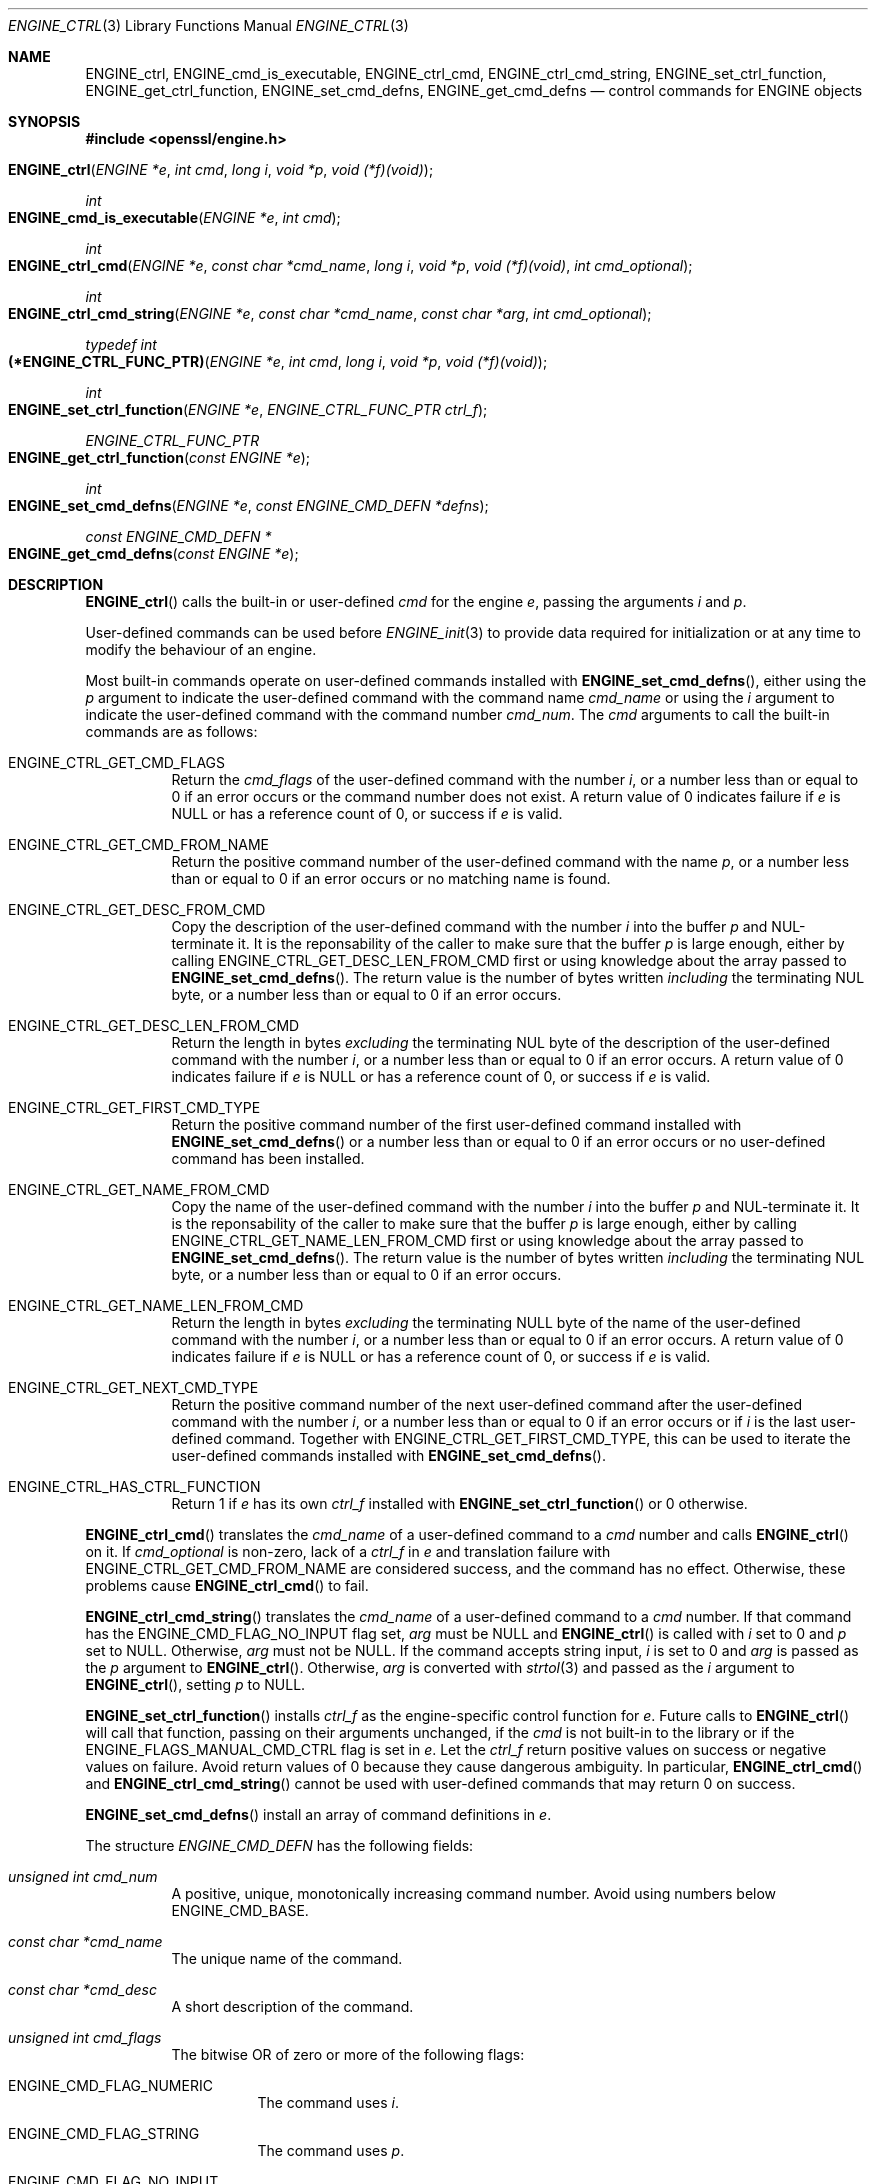 .\" $OpenBSD: ENGINE_ctrl.3,v 1.1 2018/04/15 01:43:45 schwarze Exp $
.\" content checked up to:
.\" OpenSSL ENGINE_add 1f13ad31 Dec 25 17:50:39 2017 +0800
.\"
.\" Copyright (c) 2018 Ingo Schwarze <schwarze@openbsd.org>
.\"
.\" Permission to use, copy, modify, and distribute this software for any
.\" purpose with or without fee is hereby granted, provided that the above
.\" copyright notice and this permission notice appear in all copies.
.\"
.\" THE SOFTWARE IS PROVIDED "AS IS" AND THE AUTHOR DISCLAIMS ALL WARRANTIES
.\" WITH REGARD TO THIS SOFTWARE INCLUDING ALL IMPLIED WARRANTIES OF
.\" MERCHANTABILITY AND FITNESS. IN NO EVENT SHALL THE AUTHOR BE LIABLE FOR
.\" ANY SPECIAL, DIRECT, INDIRECT, OR CONSEQUENTIAL DAMAGES OR ANY DAMAGES
.\" WHATSOEVER RESULTING FROM LOSS OF USE, DATA OR PROFITS, WHETHER IN AN
.\" ACTION OF CONTRACT, NEGLIGENCE OR OTHER TORTIOUS ACTION, ARISING OUT OF
.\" OR IN CONNECTION WITH THE USE OR PERFORMANCE OF THIS SOFTWARE.
.\"
.Dd $Mdocdate: April 15 2018 $
.Dt ENGINE_CTRL 3
.Os
.Sh NAME
.Nm ENGINE_ctrl ,
.Nm ENGINE_cmd_is_executable ,
.Nm ENGINE_ctrl_cmd ,
.Nm ENGINE_ctrl_cmd_string ,
.Nm ENGINE_set_ctrl_function ,
.Nm ENGINE_get_ctrl_function ,
.Nm ENGINE_set_cmd_defns ,
.Nm ENGINE_get_cmd_defns
.Nd control commands for ENGINE objects
.Sh SYNOPSIS
.In openssl/engine.h
.Fo ENGINE_ctrl
.Fa "ENGINE *e"
.Fa "int cmd"
.Fa "long i"
.Fa "void *p"
.Fa "void (*f)(void)"
.Fc
.Ft int
.Fo ENGINE_cmd_is_executable
.Fa "ENGINE *e"
.Fa "int cmd"
.Fc
.Ft int
.Fo ENGINE_ctrl_cmd
.Fa "ENGINE *e"
.Fa "const char *cmd_name"
.Fa "long i"
.Fa "void *p"
.Fa "void (*f)(void)"
.Fa "int cmd_optional"
.Fc
.Ft int
.Fo ENGINE_ctrl_cmd_string
.Fa "ENGINE *e"
.Fa "const char *cmd_name"
.Fa "const char *arg"
.Fa "int cmd_optional"
.Fc
.Ft typedef int
.Fo (*ENGINE_CTRL_FUNC_PTR)
.Fa "ENGINE *e"
.Fa "int cmd"
.Fa "long i"
.Fa "void *p"
.Fa "void (*f)(void)"
.Fc
.Ft int
.Fo ENGINE_set_ctrl_function
.Fa "ENGINE *e"
.Fa "ENGINE_CTRL_FUNC_PTR ctrl_f"
.Fc
.Ft ENGINE_CTRL_FUNC_PTR
.Fo ENGINE_get_ctrl_function
.Fa "const ENGINE *e"
.Fc
.Ft int
.Fo ENGINE_set_cmd_defns
.Fa "ENGINE *e"
.Fa "const ENGINE_CMD_DEFN *defns"
.Fc
.Ft const ENGINE_CMD_DEFN *
.Fo ENGINE_get_cmd_defns
.Fa "const ENGINE *e"
.Fc
.Sh DESCRIPTION
.Fn ENGINE_ctrl
calls the built-in or user-defined
.Fa cmd
for the engine
.Fa e ,
passing the arguments
.Fa i
and
.Fa p .
.Pp
User-defined commands can be used before
.Xr ENGINE_init 3
to provide data required for initialization
or at any time to modify the behaviour of an engine.
.Pp
Most built-in commands operate on user-defined commands installed with
.Fn ENGINE_set_cmd_defns ,
either using the
.Fa p
argument to indicate the user-defined command with the command name
.Fa cmd_name
or using the
.Fa i
argument to indicate the user-defined command with the command number
.Fa cmd_num .
The
.Fa cmd
arguments to call the built-in commands are as follows:
.Bl -tag -width Ds
.It Dv ENGINE_CTRL_GET_CMD_FLAGS
Return the
.Fa cmd_flags
of the user-defined command with the number
.Fa i ,
or a number less than or equal to 0 if an error occurs or
the command number does not exist.
A return value of 0 indicates failure if
.Fa e
is
.Dv NULL
or has a reference count of 0, or success if
.Fa e
is valid.
.It Dv ENGINE_CTRL_GET_CMD_FROM_NAME
Return the positive command number
of the user-defined command with the name
.Fa p ,
or a number less than or equal to 0 if an error occurs or no
matching name is found.
.It Dv ENGINE_CTRL_GET_DESC_FROM_CMD
Copy the description of the user-defined command with the number
.Fa i
into the buffer
.Fa p
and NUL-terminate it.
It is the reponsability of the caller to make sure that the buffer
.Fa p
is large enough, either by calling
.Dv ENGINE_CTRL_GET_DESC_LEN_FROM_CMD
first or using knowledge about the array passed to
.Fn ENGINE_set_cmd_defns .
The return value is the number of bytes written
.Em including
the terminating NUL byte, or a number less than or equal to 0
if an error occurs.
.It Dv ENGINE_CTRL_GET_DESC_LEN_FROM_CMD
Return the length in bytes
.Em excluding
the terminating NUL byte
of the description of the user-defined command with the number
.Fa i ,
or a number less than or equal to 0 if an error occurs.
A return value of 0 indicates failure if
.Fa e
is
.Dv NULL
or has a reference count of 0, or success if
.Fa e
is valid.
.It Dv ENGINE_CTRL_GET_FIRST_CMD_TYPE
Return the positive command number
of the first user-defined command installed with
.Fn ENGINE_set_cmd_defns
or a number less than or equal to 0 if an error occurs or no
user-defined command has been installed.
.It Dv ENGINE_CTRL_GET_NAME_FROM_CMD
Copy the name of the user-defined command with the number
.Fa i
into the buffer
.Fa p
and NUL-terminate it.
It is the reponsability of the caller to make sure that the buffer
.Fa p
is large enough, either by calling
.Dv ENGINE_CTRL_GET_NAME_LEN_FROM_CMD
first or using knowledge about the array passed to
.Fn ENGINE_set_cmd_defns .
The return value is the number of bytes written
.Em including
the terminating NUL byte, or a number less than or equal to 0
if an error occurs.
.It Dv ENGINE_CTRL_GET_NAME_LEN_FROM_CMD
Return the length in bytes
.Em excluding
the terminating NULL byte
of the name of the user-defined command with the number
.Fa i ,
or a number less than or equal to 0 if an error occurs.
A return value of 0 indicates failure if
.Fa e
is
.Dv NULL
or has a reference count of 0, or success if
.Fa e
is valid.
.It Dv ENGINE_CTRL_GET_NEXT_CMD_TYPE
Return the positive command number of the next user-defined command
after the user-defined command with the number
.Fa i ,
or a number less than or equal to 0 if an error occurs or if
.Fa i
is the last user-defined command.
Together with
.Dv ENGINE_CTRL_GET_FIRST_CMD_TYPE ,
this can be used to iterate the user-defined commands installed with
.Fn ENGINE_set_cmd_defns .
.It Dv ENGINE_CTRL_HAS_CTRL_FUNCTION
Return 1 if
.Fa e
has its own
.Fa ctrl_f
installed with
.Fn ENGINE_set_ctrl_function
or 0 otherwise.
.El
.Pp
.Fn ENGINE_ctrl_cmd
translates the
.Fa cmd_name
of a user-defined command to a
.Fa cmd
number and calls
.Fn ENGINE_ctrl
on it.
If
.Fa cmd_optional
is non-zero, lack of a
.Fa ctrl_f
in
.Fa e
and translation failure with
.Dv ENGINE_CTRL_GET_CMD_FROM_NAME
are considered success, and the command has no effect.
Otherwise, these problems cause
.Fn ENGINE_ctrl_cmd
to fail.
.Pp
.Fn ENGINE_ctrl_cmd_string
translates the
.Fa cmd_name
of a user-defined command to a
.Fa cmd
number.
If that command has the
.Dv ENGINE_CMD_FLAG_NO_INPUT
flag set,
.Fa arg
must be
.Dv NULL
and
.Fn ENGINE_ctrl
is called with
.Fa i
set to 0 and
.Fa p
set to
.Dv NULL .
Otherwise,
.Fa arg
must not be
.Dv NULL .
If the command accepts string input,
.Fa i
is set to 0 and
.Fa arg
is passed as the
.Fa p
argument to
.Fn ENGINE_ctrl .
Otherwise,
.Fa arg
is converted with
.Xr strtol 3
and passed as the
.Fa i
argument to
.Fn ENGINE_ctrl ,
setting
.Fa p
to
.Dv NULL .
.Pp
.Fn ENGINE_set_ctrl_function
installs
.Fa ctrl_f
as the engine-specific control function for
.Fa e .
Future calls to
.Fn ENGINE_ctrl
will call that function, passing on their arguments unchanged, if the
.Fa cmd
is not built-in to the library or if the
.Dv ENGINE_FLAGS_MANUAL_CMD_CTRL
flag is set in
.Fa e .
Let the
.Fa ctrl_f
return positive values on success or negative values on failure.
Avoid return values of 0 because they cause dangerous ambiguity.
In particular,
.Fn ENGINE_ctrl_cmd
and
.Fn ENGINE_ctrl_cmd_string
cannot be used with user-defined commands
that may return 0 on success.
.Pp
.Fn ENGINE_set_cmd_defns
install an array of command definitions in
.Fa e .
.Pp
The structure
.Vt ENGINE_CMD_DEFN
has the following fields:
.Bl -tag -width Ds
.It Fa "unsigned int cmd_num"
A positive, unique, monotonically increasing command number.
Avoid using numbers below
.Dv ENGINE_CMD_BASE .
.It Fa "const char *cmd_name"
The unique name of the command.
.It Fa "const char *cmd_desc"
A short description of the command.
.It Fa "unsigned int cmd_flags"
The bitwise OR of zero or more of the following flags:
.Bl -tag -width Ds
.It Dv ENGINE_CMD_FLAG_NUMERIC
The command uses
.Fa i .
.It Dv ENGINE_CMD_FLAG_STRING
The command uses
.Fa p .
.It Dv ENGINE_CMD_FLAG_NO_INPUT
The command neither uses
.Fa i
nor
.Fa p .
.It Dv ENGINE_CMD_FLAG_INTERNAL
This flag has no effect and is only provided for compatibility.
.El
.El
.Pp
The last element of
.Fa defns
does not specify a command, but must have a
.Fa cmd_num
of 0 and a
.Fa cmd_name
of
.Dv NULL
to indicate the end of the array.
.Sh RETURN VALUES
For
.Fn ENGINE_ctrl ,
positive return values indicate success and negative return values
indicate failure.
The meaning of a zero return value depends on the particular
.Fa cmd
and may indicate both success and failure, which is pathetic.
.Pp
Regardless of the
.Fa cmd ,
.Fn ENGINE_ctrl
returns 0 if
.Fa e
is
.Dv NULL
or has a reference count of 0.
This is quite unfortunate for commands like
.Dv ENGINE_CTRL_GET_CMD_FLAGS
where 0 may indicate success, so make sure
.Fa e
is valid before issuing a control command.
.Pp
For built-in commands except
.Dv ENGINE_CTRL_HAS_CTRL_FUNCTION ,
.Fn ENGINE_ctrl
returns \-1 if
.Dv ENGINE_FLAGS_MANUAL_CMD_CTRL
is set but no
.Fa ctrl_f
has been installed with
.Fn ENGINE_set_ctrl_function .
.Pp
For commands that are not built in,
.Fn ENGINE_ctrl
returns 0 if no
.Fa ctrl_f
has been installed with
.Fn ENGINE_set_ctrl_function .
.Pp
.Fn ENGINE_cmd_is_executable
returns 1 if the user-defined
.Fa cmd
is executable and has at least one of the flags
.Dv ENGINE_CMD_FLAG_NUMERIC ,
.Dv ENGINE_CMD_FLAG_STRING ,
and
.Dv ENGINE_CMD_FLAG_NO_INPUT
set, or 0 otherwise.
.Pp
.Fn ENGINE_ctrl_cmd
and
.Fn ENGINE_ctrl_cmd_string
return 1 on success or 0 on error.
.Pp
.Fn ENGINE_set_ctrl_function
and
.Fn ENGINE_set_cmd_defns
always return 1.
.Pp
.Fn ENGINE_get_ctrl_function
returns a pointer to the function
.Fa ctrl_f
installed with
.Fn ENGINE_set_ctrl_function ,
or
.Dv NULL
if none has been installed.
.Pp
.Fn ENGINE_get_cmd_defns
returns the array of command definitions installed in
.Fa e
or
.Dv NULL
if none is installed.
